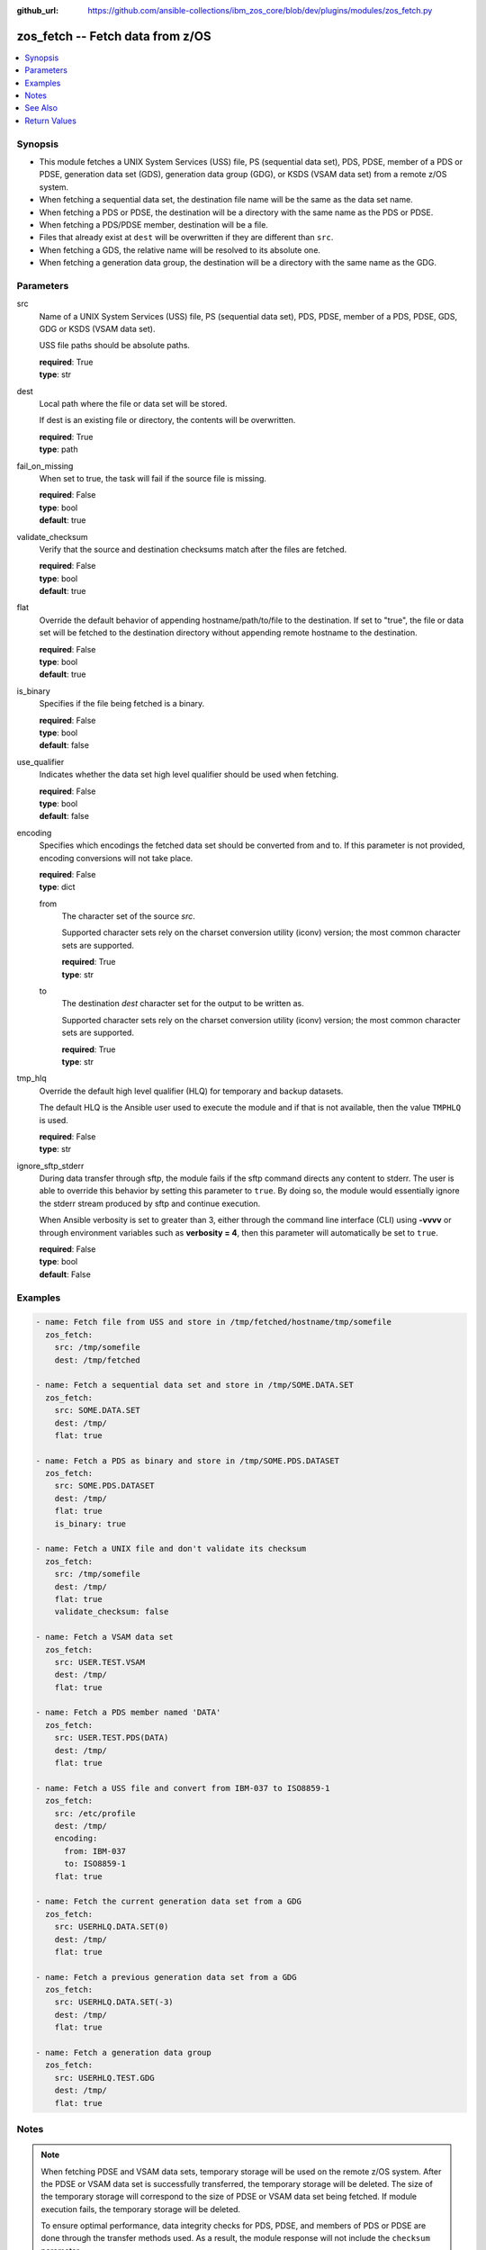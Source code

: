 
:github_url: https://github.com/ansible-collections/ibm_zos_core/blob/dev/plugins/modules/zos_fetch.py

.. _zos_fetch_module:


zos_fetch -- Fetch data from z/OS
=================================



.. contents::
   :local:
   :depth: 1


Synopsis
--------
- This module fetches a UNIX System Services (USS) file, PS (sequential data set), PDS, PDSE, member of a PDS or PDSE, generation data set (GDS), generation data group (GDG), or KSDS (VSAM data set) from a remote z/OS system.
- When fetching a sequential data set, the destination file name will be the same as the data set name.
- When fetching a PDS or PDSE, the destination will be a directory with the same name as the PDS or PDSE.
- When fetching a PDS/PDSE member, destination will be a file.
- Files that already exist at ``dest`` will be overwritten if they are different than ``src``.
- When fetching a GDS, the relative name will be resolved to its absolute one.
- When fetching a generation data group, the destination will be a directory with the same name as the GDG.





Parameters
----------


src
  Name of a UNIX System Services (USS) file, PS (sequential data set), PDS, PDSE, member of a PDS, PDSE, GDS, GDG or KSDS (VSAM data set).

  USS file paths should be absolute paths.

  | **required**: True
  | **type**: str


dest
  Local path where the file or data set will be stored.

  If dest is an existing file or directory, the contents will be overwritten.

  | **required**: True
  | **type**: path


fail_on_missing
  When set to true, the task will fail if the source file is missing.

  | **required**: False
  | **type**: bool
  | **default**: true


validate_checksum
  Verify that the source and destination checksums match after the files are fetched.

  | **required**: False
  | **type**: bool
  | **default**: true


flat
  Override the default behavior of appending hostname/path/to/file to the destination. If set to "true", the file or data set will be fetched to the destination directory without appending remote hostname to the destination.

  | **required**: False
  | **type**: bool
  | **default**: true


is_binary
  Specifies if the file being fetched is a binary.

  | **required**: False
  | **type**: bool
  | **default**: false


use_qualifier
  Indicates whether the data set high level qualifier should be used when fetching.

  | **required**: False
  | **type**: bool
  | **default**: false


encoding
  Specifies which encodings the fetched data set should be converted from and to. If this parameter is not provided, encoding conversions will not take place.

  | **required**: False
  | **type**: dict


  from
    The character set of the source \ :emphasis:`src`\ .

    Supported character sets rely on the charset conversion utility (iconv) version; the most common character sets are supported.

    | **required**: True
    | **type**: str


  to
    The destination \ :emphasis:`dest`\  character set for the output to be written as.

    Supported character sets rely on the charset conversion utility (iconv) version; the most common character sets are supported.

    | **required**: True
    | **type**: str



tmp_hlq
  Override the default high level qualifier (HLQ) for temporary and backup datasets.

  The default HLQ is the Ansible user used to execute the module and if that is not available, then the value \ :literal:`TMPHLQ`\  is used.

  | **required**: False
  | **type**: str


ignore_sftp_stderr
  During data transfer through sftp, the module fails if the sftp command directs any content to stderr. The user is able to override this behavior by setting this parameter to \ :literal:`true`\ . By doing so, the module would essentially ignore the stderr stream produced by sftp and continue execution.

  When Ansible verbosity is set to greater than 3, either through the command line interface (CLI) using \ :strong:`-vvvv`\  or through environment variables such as \ :strong:`verbosity = 4`\ , then this parameter will automatically be set to \ :literal:`true`\ .

  | **required**: False
  | **type**: bool
  | **default**: False




Examples
--------

.. code-block:: yaml+jinja

   
   - name: Fetch file from USS and store in /tmp/fetched/hostname/tmp/somefile
     zos_fetch:
       src: /tmp/somefile
       dest: /tmp/fetched

   - name: Fetch a sequential data set and store in /tmp/SOME.DATA.SET
     zos_fetch:
       src: SOME.DATA.SET
       dest: /tmp/
       flat: true

   - name: Fetch a PDS as binary and store in /tmp/SOME.PDS.DATASET
     zos_fetch:
       src: SOME.PDS.DATASET
       dest: /tmp/
       flat: true
       is_binary: true

   - name: Fetch a UNIX file and don't validate its checksum
     zos_fetch:
       src: /tmp/somefile
       dest: /tmp/
       flat: true
       validate_checksum: false

   - name: Fetch a VSAM data set
     zos_fetch:
       src: USER.TEST.VSAM
       dest: /tmp/
       flat: true

   - name: Fetch a PDS member named 'DATA'
     zos_fetch:
       src: USER.TEST.PDS(DATA)
       dest: /tmp/
       flat: true

   - name: Fetch a USS file and convert from IBM-037 to ISO8859-1
     zos_fetch:
       src: /etc/profile
       dest: /tmp/
       encoding:
         from: IBM-037
         to: ISO8859-1
       flat: true

   - name: Fetch the current generation data set from a GDG
     zos_fetch:
       src: USERHLQ.DATA.SET(0)
       dest: /tmp/
       flat: true

   - name: Fetch a previous generation data set from a GDG
     zos_fetch:
       src: USERHLQ.DATA.SET(-3)
       dest: /tmp/
       flat: true

   - name: Fetch a generation data group
     zos_fetch:
       src: USERHLQ.TEST.GDG
       dest: /tmp/
       flat: true




Notes
-----

.. note::
   When fetching PDSE and VSAM data sets, temporary storage will be used on the remote z/OS system. After the PDSE or VSAM data set is successfully transferred, the temporary storage will be deleted. The size of the temporary storage will correspond to the size of PDSE or VSAM data set being fetched. If module execution fails, the temporary storage will be deleted.

   To ensure optimal performance, data integrity checks for PDS, PDSE, and members of PDS or PDSE are done through the transfer methods used. As a result, the module response will not include the \ :literal:`checksum`\  parameter.

   All data sets are always assumed to be cataloged. If an uncataloged data set needs to be fetched, it should be cataloged first.

   Fetching HFS or ZFS type data sets is currently not supported.

   For supported character sets used to encode data, refer to the \ `documentation <https://ibm.github.io/z_ansible_collections_doc/ibm_zos_core/docs/source/resources/character_set.html>`__\ .

   This module uses SFTP (Secure File Transfer Protocol) for the underlying transfer protocol; SCP (secure copy protocol) and Co:Z SFTP are not supported. In the case of Co:z SFTP, you can exempt the Ansible user id on z/OS from using Co:Z thus falling back to using standard SFTP. If the module detects SCP, it will temporarily use SFTP for transfers, if not available, the module will fail.



See Also
--------

.. seealso::

   - :ref:`zos_data_set_module`
   - :ref:`zos_copy_module`




Return Values
-------------


file
  The source file path or data set on the remote machine.

  | **returned**: success
  | **type**: str
  | **sample**: SOME.DATA.SET

dest
  The destination file path on the controlling machine.

  | **returned**: success
  | **type**: str
  | **sample**: /tmp/SOME.DATA.SET

is_binary
  Indicates the transfer mode that was used to fetch.

  | **returned**: success
  | **type**: bool
  | **sample**:

    .. code-block:: json

        true

checksum
  The SHA256 checksum of the fetched file or data set. checksum validation is performed for all USS files and sequential data sets.

  | **returned**: success and src is a non-partitioned data set
  | **type**: str
  | **sample**: 8d320d5f68b048fc97559d771ede68b37a71e8374d1d678d96dcfa2b2da7a64e

data_set_type
  Indicates the fetched data set type.

  | **returned**: success
  | **type**: str
  | **sample**: PDSE

note
  Notice of module failure when \ :literal:`fail\_on\_missing`\  is false.

  | **returned**: failure and fail_on_missing=false
  | **type**: str
  | **sample**: The data set USER.PROCLIB does not exist. No data was fetched.

msg
  Message returned on failure.

  | **returned**: failure
  | **type**: str
  | **sample**: The source 'TEST.DATA.SET' does not exist or is uncataloged.

stdout
  The stdout from a USS command or MVS command, if applicable.

  | **returned**: failure
  | **type**: str
  | **sample**: DATA SET 'USER.PROCLIB' NOT IN CATALOG

stderr
  The stderr of a USS command or MVS command, if applicable

  | **returned**: failure
  | **type**: str
  | **sample**: File /tmp/result.log not found.

stdout_lines
  List of strings containing individual lines from stdout

  | **returned**: failure
  | **type**: list
  | **sample**:

    .. code-block:: json

        [
            "u\u0027USER.TEST.PDS NOT IN CATALOG..\u0027"
        ]

stderr_lines
  List of strings containing individual lines from stderr.

  | **returned**: failure
  | **type**: list
  | **sample**:

    .. code-block:: json

        [
            "u\u0027Unable to traverse PDS USER.TEST.PDS not found\u0027"
        ]

rc
  The return code of a USS command or MVS command, if applicable.

  | **returned**: failure
  | **type**: int
  | **sample**: 8


